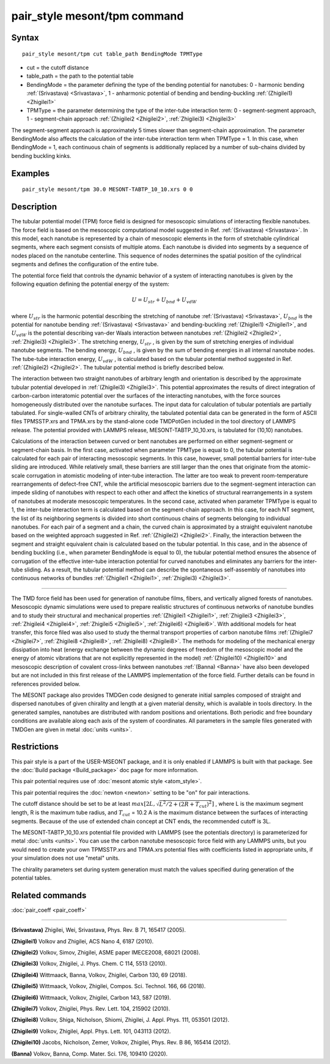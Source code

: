 .. index:: pair_style mesont/tpm

pair_style mesont/tpm command
==============================

Syntax
""""""


.. parsed-literal::

   pair_style mesont/tpm cut table_path BendingMode TPMType 

* cut = the cutoff distance
* table_path = the path to the potential table
* BendingMode = the parameter defining the type of the bending potential for nanotubes: 0 - harmonic bending :ref:`(Srivastava) <Srivastava>`, 1 - anharmonic potential of bending and bending-buckling :ref:`(Zhigilei1) <Zhigilei1>`
* TPMType = the parameter determining the type of the inter-tube interaction term: 0 - segment-segment approach, 1 - segment-chain approach :ref:`(Zhigilei2 <Zhigilei2>`, :ref:`Zhigilei3) <Zhigilei3>`

The segment-segment approach is approximately 5 times slower than segment-chain approximation.
The parameter BendingMode also affects the calculation of the inter-tube interaction term when TPMType = 1. In this case, when BendingMode = 1, each continuous chain of segments is additionally replaced by a number of sub-chains divided by bending buckling kinks.

Examples
""""""""


.. parsed-literal::

   pair_style mesont/tpm 30.0 MESONT-TABTP_10_10.xrs 0 0

Description
"""""""""""

The tubular potential model (TPM) force field is designed for mesoscopic
simulations of interacting flexible nanotubes. The force field is based on the
mesoscopic computational model suggested in Ref. :ref:`(Srivastava) <Srivastava>`.
In this model, each nanotube is represented by a chain of mesoscopic elements
in the form of stretchable cylindrical segments, where each segment consists
of multiple atoms. Each nanotube is divided into segments by a sequence of
nodes placed on the nanotube centerline. This sequence of nodes determines the
spatial position of the cylindrical segments and defines the configuration of
the entire tube.

The potential force field that controls the dynamic behavior of a system of
interacting nanotubes is given by the following equation defining the potential
energy of the system:

.. math::

   U = U_{str} + U_{bnd} + U_{vdW}

where :math:`U_{str}`  is the harmonic potential describing the stretching of nanotube
:ref:`(Srivastava) <Srivastava>`, :math:`U_{bnd}`  is the potential for nanotube bending
:ref:`(Srivastava) <Srivastava>` and bending-buckling :ref:`(Zhigilei1) <Zhigilei1>`, and
:math:`U_{vdW}`  is the potential describing van-der Waals interaction between nanotubes
:ref:`(Zhigilei2 <Zhigilei2>`, :ref:`Zhigilei3) <Zhigilei3>`. The stretching energy, :math:`U_{str}` ,
is given by the sum of stretching energies of individual nanotube segments.
The bending energy, :math:`U_{bnd}` , is given by the sum of bending energies in all
internal nanotube nodes. The tube-tube interaction energy, :math:`U_{vdW}` , is calculated
based on the tubular potential method suggested in Ref. :ref:`(Zhigilei2) <Zhigilei2>`.
The tubular potential method is briefly described below.

The interaction between two straight nanotubes of arbitrary length and
orientation is described by the approximate tubular potential developed in
:ref:`(Zhigilei3) <Zhigilei3>`. This potential approximates the results of direct
integration of carbon-carbon interatomic potential over the surfaces of the
interacting nanotubes, with the force sources homogeneously distributed over
the nanotube surfaces. The input data for calculation of tubular potentials
are partially tabulated. For single-walled CNTs of arbitrary chirality, the
tabulated potential data can be generated in the form of ASCII files
TPMSSTP.xrs and TPMA.xrs by the stand-alone code TMDPotGen included in the
tool directory of LAMMPS release. The potential provided with LAMMPS release,
MESONT-TABTP_10_10.xrs, is tabulated for (10,10) nanotubes.

Calculations of the interaction between curved or bent nanotubes are performed
on either segment-segment or segment-chain basis. In the first case, activated
when parameter TPMType is equal to 0, the tubular potential is calculated for
each pair of interacting mesoscopic segments. In this case, however, small
potential barriers for inter-tube sliding are introduced. While relatively
small, these barriers are still larger than the ones that originate from the
atomic-scale corrugation in atomistic modeling of inter-tube interaction. The
latter are too weak to prevent room-temperature rearrangements of defect-free
CNT, while the artificial mesoscopic barriers due to the segment-segment
interaction can impede sliding of nanotubes with respect to each other and
affect the kinetics of structural rearrangements in a system of nanotubes at
moderate mesoscopic temperatures. In the second case, activated when parameter
TPMType is equal to 1, the inter-tube interaction term is calculated based on
the segment-chain approach. In this case, for each NT segment, the list of its
neighboring segments is divided into short continuous chains of segments
belonging to individual nanotubes. For each pair of a segment and a chain, the
curved chain is approximated by a straight equivalent nanotube based on the
weighted approach suggested in Ref. :ref:`(Zhigilei2) <Zhigilei2>`. Finally, the
interaction between the segment and straight equivalent chain is calculated
based on the tubular potential. In this case, and in the absence of bending
buckling (i.e., when parameter BendingMode is equal to 0), the tubular
potential method ensures the absence of corrugation of the effective inter-tube
interaction potential for curved nanotubes and eliminates any barriers for the
inter-tube sliding. As a result, the tubular potential method can describe the
spontaneous self-assembly of nanotubes into continuous networks of bundles
:ref:`(Zhigilei1 <Zhigilei1>`, :ref:`Zhigilei3) <Zhigilei3>`.


----------


The TMD force field has been used for generation of nanotube films, fibers,
and vertically aligned forests of nanotubes. Mesoscopic dynamic simulations
were used to prepare realistic structures of continuous networks of nanotube
bundles and to study their structural and mechanical properties
:ref:`(Zhigilei1 <Zhigilei1>`, :ref:`Zhigilei3 <Zhigilei3>`, :ref:`Zhigilei4 <Zhigilei4>`,
:ref:`Zhigilei5 <Zhigilei5>`, :ref:`Zhigilei6) <Zhigilei6>`. With
additional models for heat transfer, this force filed was also used to
study the thermal transport properties of carbon nanotube films
:ref:`(Zhigilei7 <Zhigilei7>`, :ref:`Zhigilei8 <Zhigilei8>`, :ref:`Zhigilei8) <Zhigilei8>`.
The methods for modeling of
the mechanical energy dissipation into heat (energy exchange between the
dynamic degrees of freedom of the mesoscopic model and the energy of atomic
vibrations that are not explicitly represented in the model) 
:ref:`(Zhigilei10) <Zhigilei10>` and mesoscopic description of covalent cross-links
between nanotubes :ref:`(Banna) <Banna>` have also been developed but are not
included in this first release of the LAMMPS implementation of the force field.
Further details can be found in references provided below.

The MESONT package also provides TMDGen code designed to generate initial samples
composed of straight and dispersed nanotubes of given chirality and length at a
given material density, which is available in tools directory. In the generated
samples, nanotubes are distributed with random positions and orientations. Both
periodic and free boundary conditions are available along each axis of the
system of coordinates. All parameters in the sample files generated with TMDGen
are given in metal :doc:`units <units>`.

Restrictions
""""""""""""


This pair style is a part of the USER-MSEONT package, and it is only enabled if
LAMMPS is built with that package. See the :doc:`Build package <Build_package>`
doc page for more information.

This pair potential requires use of :doc:`mesont atomic style <atom_style>`.

This pair potential requires the :doc:`newton <newton>` setting to be "on" for
pair interactions.

The cutoff distance should be set to be at least :math:`max\left[2L,\sqrt{L^2/2+(2R+T_{cut})^2}\right]` ,
where L is the maximum segment length, R is the maximum tube radius, and
:math:`T_{cut}` = 10.2 A is the maximum distance between the surfaces of interacting
segments. Because of the use of extended chain concept at CNT ends, the recommended 
cutoff is 3L.

The MESONT-TABTP_10_10.xrs potential file provided with LAMMPS (see the
potentials directory) is parameterized for metal :doc:`units <units>`.
You can use the carbon nanotube mesoscopic force field with any LAMMPS units,
but you would need to create your own TPMSSTP.xrs and TPMA.xrs potential files
with coefficients listed in appropriate units, if your simulation
does not use "metal" units.

The chirality parameters set during system generation must match the values
specified during generation of the potential tables.

Related commands
""""""""""""""""

:doc:`pair_coeff <pair_coeff>`

----------

.. _Srivastava:

**(Srivastava)** Zhigilei, Wei, Srivastava, Phys. Rev. B 71, 165417 (2005).

.. _Zhigilei1:

**(Zhigilei1)** Volkov and Zhigilei, ACS Nano 4, 6187 (2010).

.. _Zhigilei2:

**(Zhigilei2)** Volkov, Simov, Zhigilei, ASME paper IMECE2008, 68021 (2008).

.. _Zhigilei3:

**(Zhigilei3)** Volkov, Zhigilei, J. Phys. Chem. C 114, 5513 (2010).

.. _Zhigilei4:

**(Zhigilei4)** Wittmaack, Banna, Volkov, Zhigilei, Carbon 130, 69 (2018).

.. _Zhigilei5:

**(Zhigilei5)** Wittmaack, Volkov, Zhigilei, Compos. Sci. Technol. 166, 66 (2018).

.. _Zhigilei6:

**(Zhigilei6)** Wittmaack, Volkov, Zhigilei, Carbon 143, 587 (2019).

.. _Zhigilei7:

**(Zhigilei7)** Volkov, Zhigilei, Phys. Rev. Lett. 104, 215902 (2010).

.. _Zhigilei8:

**(Zhigilei8)** Volkov, Shiga, Nicholson, Shiomi, Zhigilei, J. Appl. Phys. 111, 053501 (2012).

.. _Zhigilei9:

**(Zhigilei9)** Volkov, Zhigilei, Appl. Phys. Lett. 101, 043113 (2012).

.. _Zhigilei10:

**(Zhigilei10)** Jacobs, Nicholson, Zemer, Volkov, Zhigilei, Phys. Rev. B 86, 165414 (2012).

.. _Banna:

**(Banna)** Volkov, Banna, Comp. Mater. Sci. 176, 109410 (2020).

